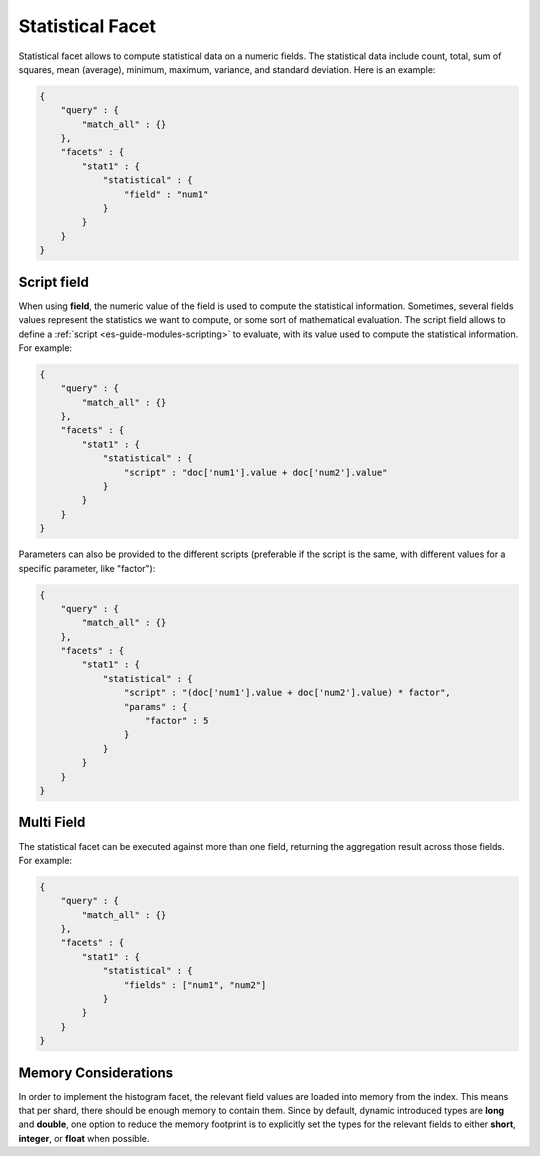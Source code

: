 .. _es-guide-reference-api-search-facets-statistical-facet:

=================
Statistical Facet
=================

Statistical facet allows to compute statistical data on a numeric fields. The statistical data include count, total, sum of squares, mean (average), minimum, maximum, variance, and standard deviation. Here is an example:


.. code-block:: js


    {
        "query" : {
            "match_all" : {}
        },
        "facets" : {
            "stat1" : {
                "statistical" : {
                    "field" : "num1"
                }
            }
        }
    }    


Script field
============

When using **field**, the numeric value of the field is used to compute the statistical information. Sometimes, several fields values represent the statistics we want to compute, or some sort of mathematical evaluation. The script field allows to define a :ref:`script <es-guide-modules-scripting>`  to evaluate, with its value used to compute the statistical information. For example:


.. code-block:: js


    {
        "query" : {
            "match_all" : {}
        },
        "facets" : {
            "stat1" : {
                "statistical" : {
                    "script" : "doc['num1'].value + doc['num2'].value"
                }
            }
        }
    }    


Parameters can also be provided to the different scripts (preferable if the script is the same, with different values for a specific parameter, like "factor"):


.. code-block:: js


    {
        "query" : {
            "match_all" : {}
        },
        "facets" : {
            "stat1" : {
                "statistical" : {
                    "script" : "(doc['num1'].value + doc['num2'].value) * factor",
                    "params" : {
                        "factor" : 5
                    }
                }
            }
        }
    }    


Multi Field
===========

The statistical facet can be executed against more than one field, returning the aggregation result across those fields. For example:


.. code-block:: js


    {
        "query" : {
            "match_all" : {}
        },
        "facets" : {
            "stat1" : {
                "statistical" : {
                    "fields" : ["num1", "num2"]
                }
            }
        }
    }    



Memory Considerations
=====================

In order to implement the histogram facet, the relevant field values are loaded into memory from the index. This means that per shard, there should be enough memory to contain them. Since by default, dynamic introduced types are **long** and **double**, one option to reduce the memory footprint is to explicitly set the types for the relevant fields to either **short**, **integer**, or **float** when possible.

